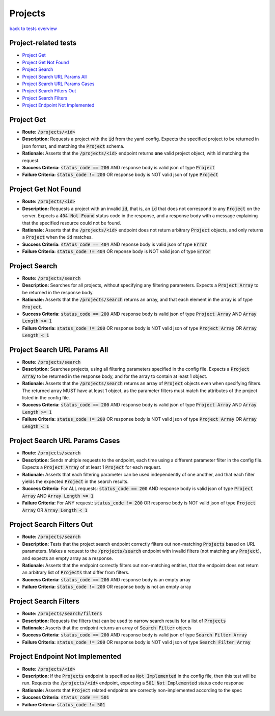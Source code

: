Projects
========

`back to tests overview <overview.html>`_

Project-related tests
---------------------

* `Project Get`_
* `Project Get Not Found`_
* `Project Search`_
* `Project Search URL Params All`_
* `Project Search URL Params Cases`_
* `Project Search Filters Out`_
* `Project Search Filters`_
* `Project Endpoint Not Implemented`_

Project Get
-----------
* **Route:** :code:`/projects/<id>`
* **Description:** Requests a project with the :code:`id` from the yaml config. Expects the specified project to be returned in json format, and matching the :code:`Project` schema.
* **Rationale:** Asserts that the :code:`/projects/<id>` endpoint returns **one** valid project object, with id matching the request.
* **Success Criteria:** :code:`status_code == 200` AND response body is valid json of type :code:`Project`
* **Failure Criteria:** :code:`status_code != 200` OR response body is NOT valid json of type :code:`Project`

Project Get Not Found
---------------------
* **Route:** :code:`/projects/<id>`
* **Description:** Requests a project with an invalid :code:`id`, that is, an :code:`id` that does not correspond to any :code:`Project` on the server. Expects a :code:`404 Not Found` status code in the response, and a response body with a message explaining that the specified resource could not be found.
* **Rationale:** Asserts that the :code:`/projects/<id>` endpoint does not return arbitrary :code:`Project` objects, and only returns a :code:`Project` when the :code:`id` matches.  
* **Success Criteria:** :code:`status_code == 404` AND reponse body is valid json of type :code:`Error`
* **Failure Criteria:** :code:`status_code != 404` OR reponse body is NOT valid json of type :code:`Error`

Project Search
--------------
* **Route:** :code:`/projects/search`
* **Description:** Searches for all projects, without specifying any filtering parameters. Expects a :code:`Project Array` to be returned in the response body.
* **Rationale:** Asserts that the :code:`/projects/search` returns an array, and that each element in the array is of type :code:`Project`.
* **Success Criteria:** :code:`status_code == 200` AND response body is valid json of type :code:`Project Array` AND :code:`Array Length >= 1`
* **Failure Criteria:** :code:`status_code != 200` OR response body is NOT valid json of type :code:`Project Array` OR :code:`Array Length < 1`

Project Search URL Params All
-----------------------------
* **Route:** :code:`/projects/search`
* **Description:** Searches projects, using all filtering parameters specified in the config file. Expects a :code:`Project Array` to be returned in the response body, and for the array to contain at least 1 object.
* **Rationale:** Asserts that the :code:`/projects/search` returns an array of :code:`Project` objects even when specifying filters. The returned array MUST have at least 1 object, as the parameter filters must match the attributes of the project listed in the config file.
* **Success Criteria:** :code:`status_code == 200` AND response body is valid json of type :code:`Project Array` AND :code:`Array Length >= 1`
* **Failure Criteria:** :code:`status_code != 200` OR response body is NOT valid json of type :code:`Project Array` OR :code:`Array Length < 1`

Project Search URL Params Cases
-------------------------------
* **Route:** :code:`/projects/search`
* **Description:** Sends multiple requests to the endpoint, each time using a different parameter filter in the config file. Expects a :code:`Project Array` of at least 1 :code:`Project` for each request.
* **Rationale:** Asserts that each filtering parameter can be used independently of one another, and that each filter yields the expected :code:`Project` in the search results.
* **Success Criteria:** For ALL requests: :code:`status_code == 200` AND response body is valid json of type :code:`Project Array` AND :code:`Array Length >= 1`
* **Failure Criteria:** For ANY request: :code:`status_code != 200` OR response body is NOT valid json of type :code:`Project Array` OR :code:`Array Length < 1`

Project Search Filters Out
--------------------------
* **Route:** :code:`/projects/search`
* **Description:** Tests that the project search endpoint correctly filters out non-matching :code:`Projects` based on URL parameters. Makes a request to the :code:`/projects/search` endpoint with invalid filters (not matching any :code:`Project`), and expects an empty array as a response.
* **Rationale:** Asserts that the endpoint correctly filters out non-matching entities, that the endpoint does not return an arbitrary list of :code:`Projects` that differ from filters.
* **Success Criteria:** :code:`status_code == 200` AND response body is an empty array
* **Failure Criteria:** :code:`status_code != 200` OR response body is not an empty array

Project Search Filters
----------------------
* **Route:** :code:`/projects/search/filters`
* **Description:** Requests the filters that can be used to narrow search results for a list of :code:`Projects`
* **Rationale:** Asserts that the endpoint returns an array of :code:`Search Filter` objects
* **Success Criteria:** :code:`status_code == 200` AND response body is valid json of type :code:`Search Filter Array`
* **Failure Criteria:** :code:`status_code != 200` OR response body is NOT valid json of type :code:`Search Filter Array`

Project Endpoint Not Implemented
--------------------------------
* **Route:** :code:`/projects/<id>`
* **Description:** If the :code:`Projects` endpoint is specified as :code:`Not Implemented` in the config file, then this test will be run. Requests the :code:`/projects/<id>` endpoint, expecting a :code:`501 Not Implemented` status code response
* **Rationale:** Asserts that :code:`Project` related endpoints are correctly non-implemented according to the spec 
* **Success Criteria:** :code:`status_code == 501`
* **Failure Criteria:** :code:`status_code != 501`